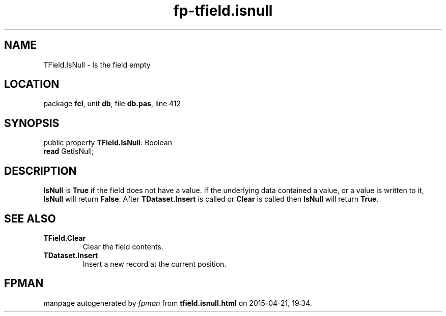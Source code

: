 .\" file autogenerated by fpman
.TH "fp-tfield.isnull" 3 "2014-03-14" "fpman" "Free Pascal Programmer's Manual"
.SH NAME
TField.IsNull - Is the field empty
.SH LOCATION
package \fBfcl\fR, unit \fBdb\fR, file \fBdb.pas\fR, line 412
.SH SYNOPSIS
public property \fBTField.IsNull\fR: Boolean
  \fBread\fR GetIsNull;
.SH DESCRIPTION
\fBIsNull\fR is \fBTrue\fR if the field does not have a value. If the underlying data contained a value, or a value is written to it, \fBIsNull\fR will return \fBFalse\fR. After \fBTDataset.Insert\fR is called or \fBClear\fR is called then \fBIsNull\fR will return \fBTrue\fR.


.SH SEE ALSO
.TP
.B TField.Clear
Clear the field contents.
.TP
.B TDataset.Insert
Insert a new record at the current position.

.SH FPMAN
manpage autogenerated by \fIfpman\fR from \fBtfield.isnull.html\fR on 2015-04-21, 19:34.

